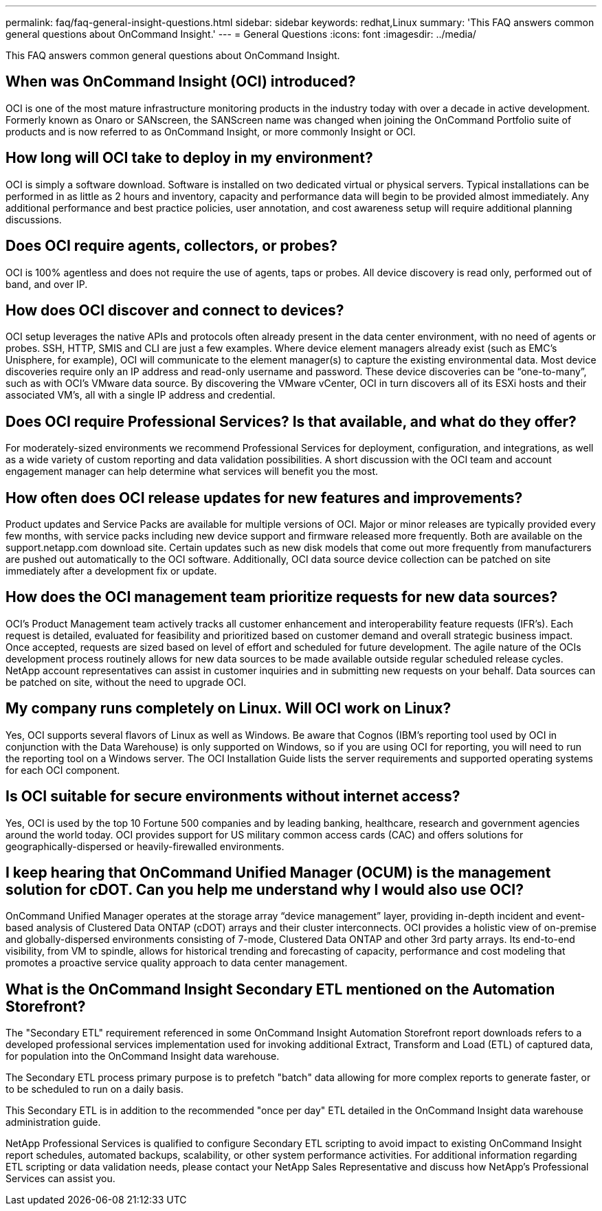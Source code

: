 ---
permalink: faq/faq-general-insight-questions.html
sidebar: sidebar
keywords: redhat,Linux
summary: 'This FAQ answers common general questions about OnCommand Insight.'
---
= General Questions
:icons: font
:imagesdir: ../media/

[.lead]
This FAQ answers common general questions about OnCommand Insight.

== When was OnCommand Insight (OCI) introduced?

OCI is one of the most mature infrastructure monitoring products in the industry today with over a decade in active development. Formerly known as Onaro or SANscreen, the SANScreen name was changed when joining the OnCommand Portfolio suite of products and is now referred to as OnCommand Insight, or more commonly Insight or OCI.

== How long will OCI take to deploy in my environment?

OCI is simply a software download. Software is installed on two dedicated virtual or physical servers. Typical installations can be performed in as little as 2 hours and inventory, capacity and performance data will begin to be provided almost immediately. Any additional performance and best practice policies, user annotation, and cost awareness setup will require additional planning discussions.

== Does OCI require agents, collectors, or probes?

OCI is 100% agentless and does not require the use of agents, taps or probes. All device discovery is read only, performed out of band, and over IP.

== How does OCI discover and connect to devices?

OCI setup leverages the native APIs and protocols often already present in the data center environment, with no need of agents or probes. SSH, HTTP, SMIS and CLI are just a few examples. Where device element managers already exist (such as EMC's Unisphere, for example), OCI will communicate to the element manager(s) to capture the existing environmental data. Most device discoveries require only an IP address and read-only username and password. These device discoveries can be "`one-to-many`", such as with OCI's VMware data source. By discovering the VMware vCenter, OCI in turn discovers all of its ESXi hosts and their associated VM's, all with a single IP address and credential.

== Does OCI require Professional Services? Is that available, and what do they offer?

For moderately-sized environments we recommend Professional Services for deployment, configuration, and integrations, as well as a wide variety of custom reporting and data validation possibilities. A short discussion with the OCI team and account engagement manager can help determine what services will benefit you the most.

== How often does OCI release updates for new features and improvements?

Product updates and Service Packs are available for multiple versions of OCI. Major or minor releases are typically provided every few months, with service packs including new device support and firmware released more frequently. Both are available on the support.netapp.com download site. Certain updates such as new disk models that come out more frequently from manufacturers are pushed out automatically to the OCI software. Additionally, OCI data source device collection can be patched on site immediately after a development fix or update.

== How does the OCI management team prioritize requests for new data sources?

OCI's Product Management team actively tracks all customer enhancement and interoperability feature requests (IFR's). Each request is detailed, evaluated for feasibility and prioritized based on customer demand and overall strategic business impact. Once accepted, requests are sized based on level of effort and scheduled for future development. The agile nature of the OCIs development process routinely allows for new data sources to be made available outside regular scheduled release cycles. NetApp account representatives can assist in customer inquiries and in submitting new requests on your behalf. Data sources can be patched on site, without the need to upgrade OCI.

== My company runs completely on Linux. Will OCI work on Linux?

Yes, OCI supports several flavors of Linux as well as Windows. Be aware that Cognos (IBM's reporting tool used by OCI in conjunction with the Data Warehouse) is only supported on Windows, so if you are using OCI for reporting, you will need to run the reporting tool on a Windows server. The OCI Installation Guide lists the server requirements and supported operating systems for each OCI component.

== Is OCI suitable for secure environments without internet access?

Yes, OCI is used by the top 10 Fortune 500 companies and by leading banking, healthcare, research and government agencies around the world today. OCI provides support for US military common access cards (CAC) and offers solutions for geographically-dispersed or heavily-firewalled environments.

== I keep hearing that OnCommand Unified Manager (OCUM) is the management solution for cDOT. Can you help me understand why I would also use OCI?

OnCommand Unified Manager operates at the storage array "`device management`" layer, providing in-depth incident and event-based analysis of Clustered Data ONTAP (cDOT) arrays and their cluster interconnects. OCI provides a holistic view of on-premise and globally-dispersed environments consisting of 7-mode, Clustered Data ONTAP and other 3rd party arrays. Its end-to-end visibility, from VM to spindle, allows for historical trending and forecasting of capacity, performance and cost modeling that promotes a proactive service quality approach to data center management.

== What is the OnCommand Insight Secondary ETL mentioned on the Automation Storefront?

The "Secondary ETL" requirement referenced in some OnCommand Insight Automation Storefront report downloads refers to a developed professional services implementation used for invoking additional Extract, Transform and Load (ETL) of captured data, for population into the OnCommand Insight data warehouse.

The Secondary ETL process primary purpose is to prefetch "batch" data allowing for more complex reports to generate faster, or to be scheduled to run on a daily basis.

This Secondary ETL is in addition to the recommended "once per day" ETL detailed in the OnCommand Insight data warehouse administration guide.

NetApp Professional Services is qualified to configure Secondary ETL scripting to avoid impact to existing OnCommand Insight report schedules, automated backups, scalability, or other system performance activities. For additional information regarding ETL scripting or data validation needs, please contact your NetApp Sales Representative and discuss how NetApp's Professional Services can assist you.
